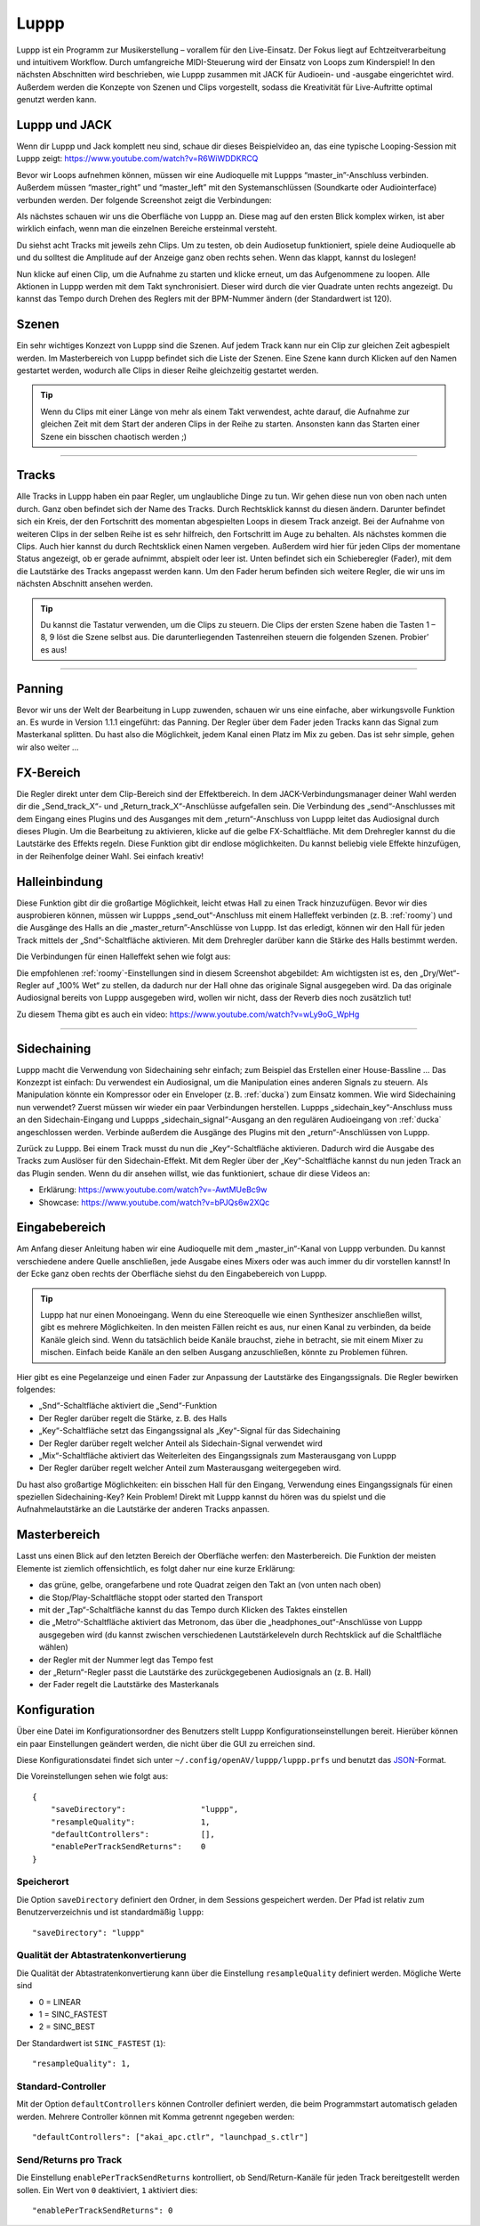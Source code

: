 ########
Luppp
########

.. image:: img/luppp/luppp.png
   :align: center

Luppp ist ein Programm zur Musikerstellung – vorallem für den Live-Einsatz. Der
Fokus liegt auf Echtzeitverarbeitung und intuitivem Workflow. Durch
umfangreiche MIDI-Steuerung wird der Einsatz von Loops zum Kinderspiel! In den
nächsten Abschnitten wird beschrieben, wie Luppp zusammen mit JACK für
Audioein- und -ausgabe eingerichtet wird. Außerdem werden die Konzepte von
Szenen und Clips vorgestellt, sodass die Kreativität für Live-Auftritte optimal
genutzt werden kann.

Luppp und JACK
==============

Wenn dir Luppp und Jack komplett neu sind, schaue dir dieses Beispielvideo an,
das eine typische Looping-Session mit Luppp zeigt:
https://www.youtube.com/watch?v=R6WiWDDKRCQ

Bevor wir Loops aufnehmen können, müssen wir eine Audioquelle mit Luppps
“master_in”-Anschluss verbinden. Außerdem müssen “master_right” und
“master_left” mit den Systemanschlüssen (Soundkarte oder Audiointerface)
verbunden werden. Der folgende Screenshot zeigt die Verbindungen:

.. image:: img/luppp/luppp_jack_connections.png
   :align: center

Als nächstes schauen wir uns die Oberfläche von Luppp an. Diese mag auf den
ersten Blick komplex wirken, ist aber wirklich einfach, wenn man die einzelnen
Bereiche ersteinmal versteht.

.. image:: img/luppp/luppp_interface.png
   :align: left

Du siehst acht Tracks mit jeweils zehn Clips. Um zu testen, ob dein Audiosetup
funktioniert, spiele deine Audioquelle ab und du solltest die Amplitude auf der
Anzeige ganz oben rechts sehen. Wenn das klappt, kannst du loslegen!

Nun klicke auf einen Clip, um die Aufnahme zu starten und klicke erneut, um das
Aufgenommene zu loopen. Alle Aktionen in Luppp werden mit dem Takt
synchronisiert. Dieser wird durch die vier Quadrate unten rechts angezeigt.  Du
kannst das Tempo durch Drehen des Reglers mit der BPM-Nummer ändern (der
Standardwert ist 120).

.. image:: img/luppp/luppp_scenes.png
	:align: right

Szenen
======

Ein sehr wichtiges Konzezt von Luppp sind die Szenen. Auf jedem Track kann nur
ein Clip zur gleichen Zeit agbespielt werden. Im Masterbereich von Luppp
befindet sich die Liste der Szenen. Eine Szene kann durch Klicken auf den Namen
gestartet werden, wodurch alle Clips in dieser Reihe gleichzeitig gestartet
werden.

.. Tip::

   Wenn du Clips mit einer Länge von mehr als einem Takt verwendest, achte
   darauf, die Aufnahme zur gleichen Zeit mit dem Start der anderen Clips in
   der Reihe zu starten. Ansonsten kann das Starten einer Szene ein bisschen
   chaotisch werden ;)

-----

.. image:: img/luppp/luppp_track.png
   :align: left

Tracks
======

Alle Tracks in Luppp haben ein paar Regler, um unglaubliche Dinge zu tun. Wir
gehen diese nun von oben nach unten durch. Ganz oben befindet sich der Name des
Tracks. Durch Rechtsklick kannst du diesen ändern. Darunter befindet sich ein
Kreis, der den Fortschritt des momentan abgespielten Loops in diesem Track
anzeigt. Bei der Aufnahme von weiteren Clips in der selben Reihe ist es sehr
hilfreich, den Fortschritt im Auge zu behalten. Als nächstes kommen die Clips.
Auch hier kannst du durch Rechtsklick einen Namen vergeben. Außerdem wird hier
für jeden Clips der momentane Status angezeigt, ob er gerade aufnimmt, abspielt
oder leer ist. Unten befindet sich ein Schieberegler (Fader), mit dem die
Lautstärke des Tracks angepasst werden kann. Um den Fader herum befinden sich
weitere Regler, die wir uns im nächsten Abschnitt ansehen werden.

.. Tip::

    Du kannst die Tastatur verwenden, um die Clips zu steuern. Die Clips der
    ersten Szene haben die Tasten 1 – 8, 9 löst die Szene selbst aus. Die
    darunterliegenden Tastenreihen steuern die folgenden Szenen. Probier’ es
    aus!

-----

Panning
=======

Bevor wir uns der Welt der Bearbeitung in Lupp zuwenden, schauen wir uns eine
einfache, aber wirkungsvolle Funktion an. Es wurde in Version 1.1.1 eingeführt:
das Panning. Der Regler über dem Fader jeden Tracks kann das Signal zum
Masterkanal splitten. Du hast also die Möglichkeit, jedem Kanal einen Platz im
Mix zu geben. Das ist sehr simple, gehen wir also weiter …

FX-Bereich
==========

Die Regler direkt unter dem Clip-Bereich sind der Effektbereich. In dem
JACK-Verbindungsmanager deiner Wahl werden dir die „Send_track_X“- und
„Return_track_X“-Anschlüsse aufgefallen sein. Die Verbindung des
„send“-Anschlusses mit dem Eingang eines Plugins und des Ausganges mit dem
„return“-Anschluss von Luppp leitet das Audiosignal durch dieses Plugin. Um die
Bearbeitung zu aktivieren, klicke auf die gelbe FX-Schaltfläche. Mit dem
Drehregler kannst du die Lautstärke des Effekts regeln. Diese Funktion gibt dir
endlose möglichkeiten. Du kannst beliebig viele Effekte hinzufügen, in der
Reihenfolge deiner Wahl. Sei einfach kreativ!

Halleinbindung
==============

Diese Funktion gibt dir die großartige Möglichkeit, leicht etwas Hall zu einen
Track hinzuzufügen. Bevor wir dies ausprobieren können, müssen wir Luppps
„send_out“-Anschluss mit einem Halleffekt verbinden (z. B. :ref:`roomy`) und
die Ausgänge des Halls an die „master_return”-Anschlüsse von Luppp. Ist das
erledigt, können wir den Hall für jeden Track mittels der „Snd”-Schaltfläche
aktivieren. Mit dem Drehregler darüber kann die Stärke des Halls bestimmt
werden.

Die Verbindungen für einen Halleffekt sehen wie folgt aus:

.. image:: img/luppp/luppp_reverb_send_connections.png
   :align: center

.. image:: img/luppp/luppp_reverb_roomy.png
   :align: right

Die empfohlenen :ref:`roomy`-Einstellungen sind in diesem Screenshot
abgebildet: Am wichtigsten ist es, den „Dry/Wet“-Regler auf „100% Wet“ zu
stellen, da dadurch nur der Hall ohne das originale Signal ausgegeben wird. Da
das originale Audiosignal bereits von Luppp ausgegeben wird, wollen wir nicht,
dass der Reverb dies noch zusätzlich tut!

Zu diesem Thema gibt es auch ein video: https://www.youtube.com/watch?v=wLy9oG_WpHg

-----

Sidechaining
============

Luppp macht die Verwendung von Sidechaining sehr einfach; zum Beispiel das
Erstellen einer House-Bassline … Das Konzezpt ist einfach: Du verwendest ein
Audiosignal, um die Manipulation eines anderen Signals zu steuern. Als
Manipulation könnte ein Kompressor oder ein Enveloper (z. B. :ref:`ducka`) zum
Einsatz kommen. Wie wird Sidechaining nun verwendet? Zuerst müssen wir wieder
ein paar Verbindungen herstellen. Luppps „sidechain_key“-Anschluss muss an den
Sidechain-Eingang und Luppps „sidechain_signal“-Ausgang an den regulären
Audioeingang von :ref:`ducka` angeschlossen werden. Verbinde außerdem die
Ausgänge des Plugins mit den „return“-Anschlüssen von Luppp.

Zurück zu Luppp. Bei einem Track musst du nun die „Key“-Schaltfläche
aktivieren. Dadurch wird die Ausgabe des Tracks zum Auslöser für den
Sidechain-Effekt. Mit dem Regler über der „Key“-Schaltfläche kannst du nun
jeden Track an das Plugin senden. Wenn du dir ansehen willst, wie das
funktioniert, schaue dir diese Videos an:

* Erklärung: https://www.youtube.com/watch?v=-AwtMUeBc9w
* Showcase: https://www.youtube.com/watch?v=bPJQs6w2XQc

Eingabebereich
==============

Am Anfang dieser Anleitung haben wir eine Audioquelle mit dem „master_in“-Kanal
von Luppp verbunden. Du kannst verschiedene andere Quelle anschließen, jede
Ausgabe eines Mixers oder was auch immer du dir vorstellen kannst! In der Ecke
ganz oben rechts der Oberfläche siehst du den Eingabebereich von Luppp.

.. Tip ::
    Luppp hat nur einen Monoeingang. Wenn du eine Stereoquelle wie einen
    Synthesizer anschließen willst, gibt es mehrere Möglichkeiten. In den
    meisten Fällen reicht es aus, nur einen Kanal zu verbinden, da beide Kanäle
    gleich sind. Wenn du tatsächlich beide Kanäle brauchst, ziehe in betracht,
    sie mit einem Mixer zu mischen. Einfach beide Kanäle an den selben Ausgang
    anzuschließen, könnte zu Problemen führen.

Hier gibt es eine Pegelanzeige und einen Fader zur Anpassung der Lautstärke des
Eingangssignals. Die Regler bewirken folgendes:

.. image:: img/luppp/luppp_inputsection.png
   :align: left

* „Snd“-Schaltfläche aktiviert die „Send“-Funktion
* Der Regler darüber regelt die Stärke, z. B. des Halls
* „Key“-Schaltfläche setzt das Eingangssignal als „Key“-Signal für das Sidechaining
* Der Regler darüber regelt welcher Anteil als Sidechain-Signal verwendet wird
* „Mix“-Schaltfläche aktiviert das Weiterleiten des Eingangssignals zum Masterausgang von Luppp
* Der Regler darüber regelt welcher Anteil zum Masterausgang weitergegeben wird.

Du hast also großartige Möglichkeiten: ein bisschen Hall für den Eingang,
Verwendung eines Eingangssignals für einen speziellen Sidechaining-Key? Kein
Problem! Direkt mit Luppp kannst du hören was du spielst und die
Aufnahmelautstärke an die Lautstärke der anderen Tracks anpassen.

Masterbereich
=============

.. image:: img/luppp/luppp_master_section.png
   :align: right

Lasst uns einen Blick auf den letzten Bereich der Oberfläche werfen: den
Masterbereich. Die Funktion der meisten Elemente ist ziemlich offensichtlich,
es folgt daher nur eine kurze Erklärung:

* das grüne, gelbe, orangefarbene und rote Quadrat zeigen den Takt an (von unten nach oben)
* die Stop/Play-Schaltfläche stoppt oder started den Transport
* mit der „Tap“-Schaltfläche kannst du das Tempo durch Klicken des Taktes einstellen
* die „Metro“-Schaltfläche aktiviert das Metronom, das über die „headphones_out“-Anschlüsse von Luppp ausgegeben wird (du kannst zwischen verschiedenen Lautstärkeleveln durch Rechtsklick auf die Schaltfläche wählen)
* der Regler mit der Nummer legt das Tempo fest
* der „Return“-Regler passt die Lautstärke des zurückgegebenen Audiosignals an (z. B. Hall)
* der Fader regelt die Lautstärke des Masterkanals

Konfiguration
=============

Über eine Datei im Konfigurationsordner des Benutzers stellt Luppp
Konfigurationseinstellungen bereit. Hierüber können ein paar Einstellungen
geändert werden, die nicht über die GUI zu erreichen sind.

Diese Konfigurationsdatei findet sich unter
``~/.config/openAV/luppp/luppp.prfs`` und benutzt das `JSON
<https://en.wikipedia.org/wiki/Json>`_-Format.

Die Voreinstellungen sehen wie folgt aus::

    {
        "saveDirectory":                "luppp",
        "resampleQuality":              1,
        "defaultControllers":           [],
        "enablePerTrackSendReturns":    0
    }

Speicherort
--------------

Die Option ``saveDirectory`` definiert den Ordner, in dem Sessions gespeichert
werden. Der Pfad ist relativ zum Benutzerverzeichnis und ist standardmäßig
``luppp``::

    "saveDirectory": "luppp"

Qualität der Abtastratenkonvertierung
-------------------------------------

Die Qualität der Abtastratenkonvertierung kann über die Einstellung
``resampleQuality`` definiert werden. Mögliche Werte sind

* 0 = LINEAR
* 1 = SINC_FASTEST
* 2 = SINC_BEST

Der Standardwert ist ``SINC_FASTEST`` (``1``)::

    "resampleQuality": 1,

Standard-Controller
-------------------

Mit der Option ``defaultControllers`` können Controller definiert werden, die
beim Programmstart automatisch geladen werden. Mehrere Controller können mit
Komma getrennt ngegeben werden::

    "defaultControllers": ["akai_apc.ctlr", "launchpad_s.ctlr"]

Send/Returns pro Track
----------------------

Die Einstellung ``enablePerTrackSendReturns`` kontrolliert, ob
Send/Return-Kanäle für jeden Track bereitgestellt werden sollen.
Ein Wert von ``0`` deaktiviert, ``1`` aktiviert dies::

    "enablePerTrackSendReturns": 0
